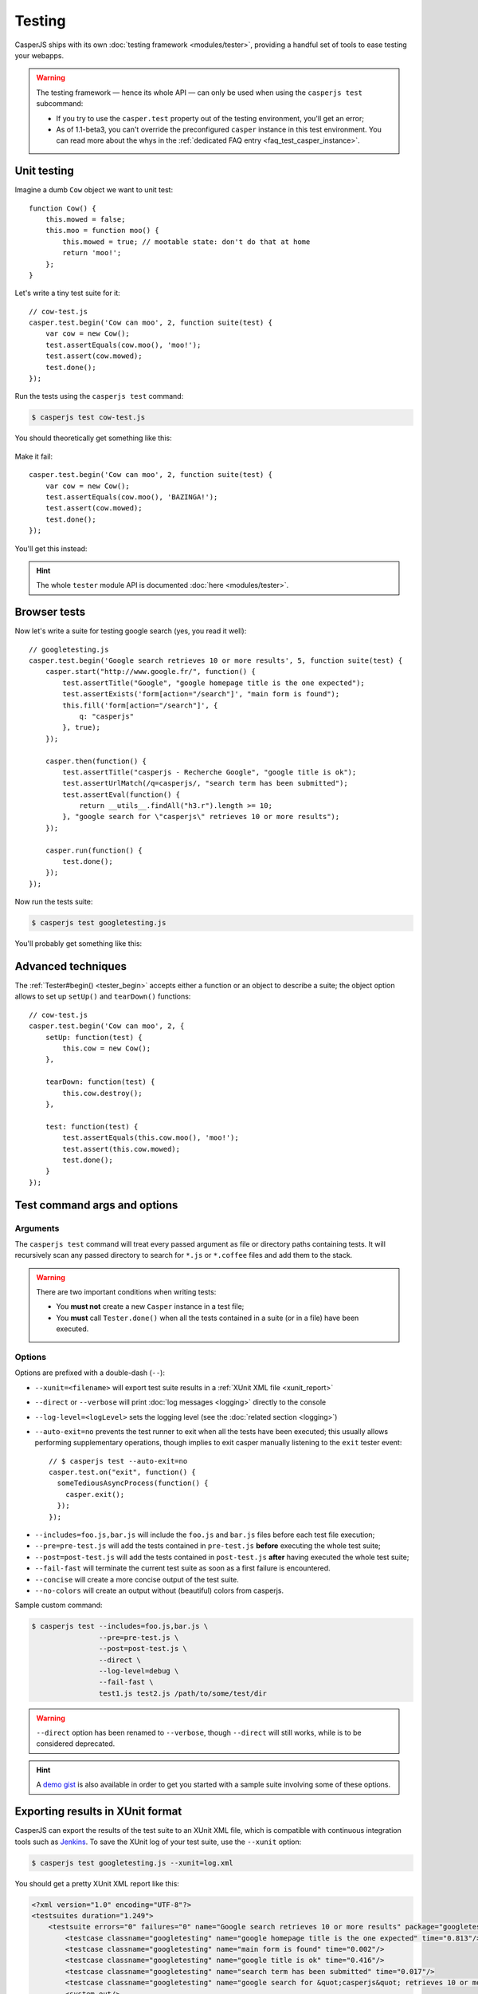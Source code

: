 .. _testing:

.. index:: Testing

=======
Testing
=======

CasperJS ships with its own :doc:`testing framework <modules/tester>`, providing a handful set of tools to ease testing your webapps.

.. warning::

    .. versionchanged:: 1.1

    The testing framework — hence its whole API — can only be used when using the ``casperjs test`` subcommand:

    - If you try to use the ``casper.test`` property out of the testing environment, you'll get an error;
    - As of 1.1-beta3, you can't override the preconfigured ``casper`` instance in this test environment. You can read more about the whys in the :ref:`dedicated FAQ entry <faq_test_casper_instance>`.

.. index:: Unit testing

Unit testing
------------

Imagine a dumb ``Cow`` object we want to unit test::

    function Cow() {
        this.mowed = false;
        this.moo = function moo() {
            this.mowed = true; // mootable state: don't do that at home
            return 'moo!';
        };
    }

Let's write a tiny test suite for it::

    // cow-test.js
    casper.test.begin('Cow can moo', 2, function suite(test) {
        var cow = new Cow();
        test.assertEquals(cow.moo(), 'moo!');
        test.assert(cow.mowed);
        test.done();
    });

Run the tests using the ``casperjs test`` command:

.. code-block:: text

    $ casperjs test cow-test.js

You should theoretically get something like this:

.. figure:: _static/images/cow-test-ok.png
   :align: center

Make it fail::

    casper.test.begin('Cow can moo', 2, function suite(test) {
        var cow = new Cow();
        test.assertEquals(cow.moo(), 'BAZINGA!');
        test.assert(cow.mowed);
        test.done();
    });

You'll get this instead:

.. figure:: _static/images/cow-test-ko.png
   :align: center

.. hint::

   The whole ``tester`` module API is documented :doc:`here <modules/tester>`.


.. index:: Functional testing, Browser testing, Test suite

Browser tests
-------------

Now let's write a suite for testing google search (yes, you read it well)::

    // googletesting.js
    casper.test.begin('Google search retrieves 10 or more results', 5, function suite(test) {
        casper.start("http://www.google.fr/", function() {
            test.assertTitle("Google", "google homepage title is the one expected");
            test.assertExists('form[action="/search"]', "main form is found");
            this.fill('form[action="/search"]', {
                q: "casperjs"
            }, true);
        });

        casper.then(function() {
            test.assertTitle("casperjs - Recherche Google", "google title is ok");
            test.assertUrlMatch(/q=casperjs/, "search term has been submitted");
            test.assertEval(function() {
                return __utils__.findAll("h3.r").length >= 10;
            }, "google search for \"casperjs\" retrieves 10 or more results");
        });

        casper.run(function() {
            test.done();
        });
    });

Now run the tests suite:

.. code-block:: text

    $ casperjs test googletesting.js

You'll probably get something like this:

.. figure:: _static/images/testsuiteok.png
   :align: center


Advanced techniques
-------------------

The :ref:`Tester#begin() <tester_begin>` accepts either a function or an object to describe a suite; the object option allows to set up ``setUp()`` and ``tearDown()`` functions::

    // cow-test.js
    casper.test.begin('Cow can moo', 2, {
        setUp: function(test) {
            this.cow = new Cow();
        },

        tearDown: function(test) {
            this.cow.destroy();
        },

        test: function(test) {
            test.assertEquals(this.cow.moo(), 'moo!');
            test.assert(this.cow.mowed);
            test.done();
        }
    });

.. _test_subcomand:

Test command args and options
-----------------------------

Arguments
~~~~~~~~~

The ``casperjs test`` command will treat every passed argument as file or directory paths containing tests. It will recursively scan any passed directory to search for ``*.js`` or ``*.coffee`` files and add them to the stack.

.. warning ::

   There are two important conditions when writing tests:

   - You **must not** create a new ``Casper`` instance in a test file;
   - You **must** call ``Tester.done()`` when all the tests contained in a suite (or in a file) have been executed.

Options
~~~~~~~

Options are prefixed with a double-dash (``--``):

- ``--xunit=<filename>`` will export test suite results in a :ref:`XUnit XML file <xunit_report>`
- ``--direct`` or ``--verbose``  will print :doc:`log messages <logging>` directly to the console
- ``--log-level=<logLevel>`` sets the logging level (see the :doc:`related section <logging>`)
- ``--auto-exit=no`` prevents the test runner to exit when all the tests have been executed; this usually allows performing supplementary operations, though implies to exit casper manually listening to the ``exit`` tester event::

    // $ casperjs test --auto-exit=no
    casper.test.on("exit", function() {
      someTediousAsyncProcess(function() {
        casper.exit();
      });
    });


.. versionadded:: 1.0

- ``--includes=foo.js,bar.js`` will include the ``foo.js`` and  ``bar.js`` files before each test file execution;
- ``--pre=pre-test.js`` will add the tests contained in ``pre-test.js`` **before** executing the whole test suite;
- ``--post=post-test.js`` will add the tests contained in ``post-test.js`` **after** having executed the whole test suite;
- ``--fail-fast`` will terminate the current test suite as soon as a first failure is encountered.
- ``--concise`` will create a more concise output of the test suite.
- ``--no-colors`` will create an output without (beautiful) colors from casperjs.

Sample custom command:

.. code-block:: text

    $ casperjs test --includes=foo.js,bar.js \
                    --pre=pre-test.js \
                    --post=post-test.js \
                    --direct \
                    --log-level=debug \
                    --fail-fast \
                    test1.js test2.js /path/to/some/test/dir

.. warning::

   .. deprecated:: 1.1
   ``--direct`` option has been renamed to ``--verbose``, though ``--direct`` will still works, while is to be considered deprecated.

.. hint::

   A `demo gist <https://gist.github.com/3813361>`_ is also available in order to get you started with a sample suite involving some of these options.


.. _xunit_report:

.. index:: XUnit, XML, Jenkins, Continuous Integration

Exporting results in XUnit format
---------------------------------

CasperJS can export the results of the test suite to an XUnit XML file, which is compatible with continuous integration tools such as `Jenkins <http://jenkins-ci.org/>`_. To save the XUnit log of your test suite, use the ``--xunit`` option:

.. code-block:: text

    $ casperjs test googletesting.js --xunit=log.xml

You should get a pretty XUnit XML report like this:

.. code-block:: xml

    <?xml version="1.0" encoding="UTF-8"?>
    <testsuites duration="1.249">
        <testsuite errors="0" failures="0" name="Google search retrieves 10 or more results" package="googletesting" tests="5" time="1.249" timestamp="2012-12-30T21:27:26.320Z">
            <testcase classname="googletesting" name="google homepage title is the one expected" time="0.813"/>
            <testcase classname="googletesting" name="main form is found" time="0.002"/>
            <testcase classname="googletesting" name="google title is ok" time="0.416"/>
            <testcase classname="googletesting" name="search term has been submitted" time="0.017"/>
            <testcase classname="googletesting" name="google search for &quot;casperjs&quot; retrieves 10 or more results" time="0.001"/>
            <system-out/>
        </testsuite>
    </testsuites>

CasperJS own tests
------------------

CasperJS has its own unit and functional test suite, located in the ``tests`` subfolder. To run this test suite:

.. code-block:: text

    $ casperjs selftest

.. note::

   Running this test suite is a great way to find any bug on your platform. If it fails, feel free to `file an issue <https://github.com/n1k0/casperjs/issues/new>`_ or to ask on the `CasperJS mailing-list <https://groups.google.com/forum/#!forum/casperjs>`_.


.. index:: extending

Extending Casper for Testing
----------------------------

This command:

.. code-block:: text

    $ casperjs test [path]

is just a shortcut for this one:

.. code-block:: text

    $ casperjs /path/to/casperjs/tests/run.js [path]

So if you want to extend Casper capabilities for your tests, your best bet is to write your own runner and extend the casper object instance from there.

.. hint::

   You can find the default runner code in `run.js <https://github.com/n1k0/casperjs/blob/master/tests/run.js>`_.
